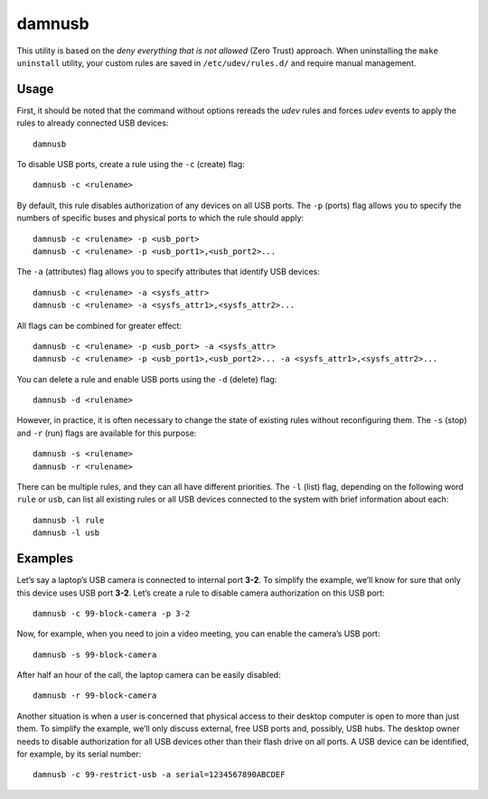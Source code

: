 damnusb
-------

This utility is based on the *deny everything that is not allowed* (Zero
Trust) approach. When uninstalling the ``make uninstall`` utility, your
custom rules are saved in ``/etc/udev/rules.d/`` and require manual
management.

Usage
~~~~~

First, it should be noted that the command without options rereads the
*udev* rules and forces *udev* events to apply the rules to already
connected USB devices:

::

       damnusb

To disable USB ports, create a rule using the ``-c`` (create) flag:

::

       damnusb -c <rulename>

By default, this rule disables authorization of any devices on all USB
ports. The ``-p`` (ports) flag allows you to specify the numbers of
specific buses and physical ports to which the rule should apply:

::

       damnusb -c <rulename> -p <usb_port>
       damnusb -c <rulename> -p <usb_port1>,<usb_port2>...

The ``-a`` (attributes) flag allows you to specify attributes that
identify USB devices:

::

       damnusb -c <rulename> -a <sysfs_attr>
       damnusb -c <rulename> -a <sysfs_attr1>,<sysfs_attr2>...

All flags can be combined for greater effect:

::

       damnusb -c <rulename> -p <usb_port> -a <sysfs_attr>
       damnusb -c <rulename> -p <usb_port1>,<usb_port2>... -a <sysfs_attr1>,<sysfs_attr2>...

You can delete a rule and enable USB ports using the ``-d`` (delete)
flag:

::

       damnusb -d <rulename>

However, in practice, it is often necessary to change the state of
existing rules without reconfiguring them. The ``-s`` (stop) and ``-r``
(run) flags are available for this purpose:

::

       damnusb -s <rulename>
       damnusb -r <rulename>

There can be multiple rules, and they can all have different priorities.
The ``-l`` (list) flag, depending on the following word ``rule`` or
``usb``, can list all existing rules or all USB devices connected to the
system with brief information about each:

::

       damnusb -l rule
       damnusb -l usb

Examples
~~~~~~~

Let’s say a laptop’s USB camera is connected to internal port **3-2**.
To simplify the example, we’ll know for sure that only this device uses USB
port **3-2**. Let’s create a rule to disable camera authorization on
this USB port:

::

       damnusb -c 99-block-camera -p 3-2

Now, for example, when you need to join a video meeting, you can enable
the camera’s USB port:

::

       damnusb -s 99-block-camera

After half an hour of the call, the laptop camera can be easily
disabled:

::

       damnusb -r 99-block-camera

Another situation is when a user is concerned that physical access to
their desktop computer is open to more than just them. To simplify the
example, we’ll only discuss external, free USB ports and, possibly, USB
hubs. The desktop owner needs to disable authorization for all USB
devices other than their flash drive on all ports. A USB device can be
identified, for example, by its serial number:

::

       damnusb -c 99-restrict-usb -a serial=1234567890ABCDEF
